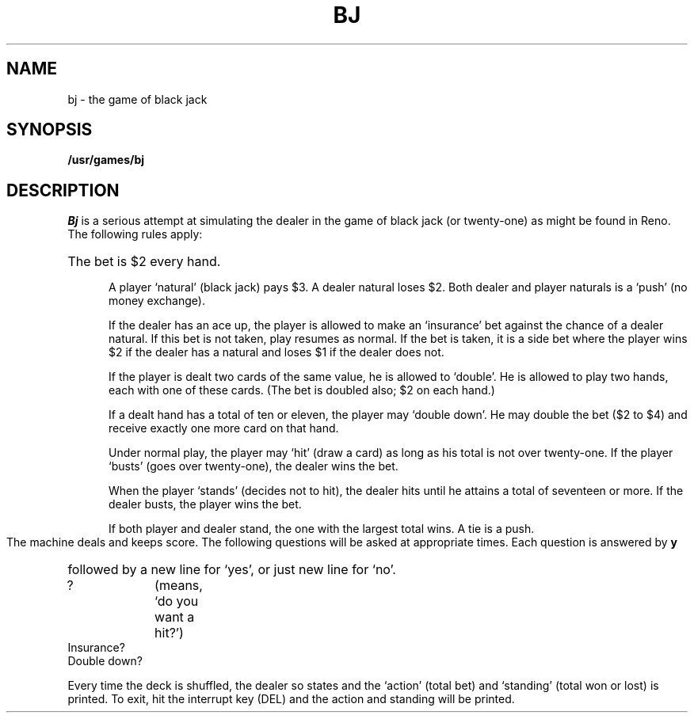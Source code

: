 .TH BJ 6 
.SH NAME
bj \- the game of black jack
.SH SYNOPSIS
.B /usr/games/bj
.SH DESCRIPTION
.I Bj
is a serious attempt at
simulating the dealer
in the game of black jack (or twenty-one)
as might be found in Reno.
The following rules apply:
.HP 5
The bet is $2 every hand.
.IP
A player `natural' (black jack) pays $3.
A dealer natural loses $2.
Both dealer and player naturals
is a `push' (no money exchange).
.IP
If the dealer has an ace up,
the player is allowed to make an `insurance'
bet against the chance of a dealer natural.
If this bet is not taken, play resumes as normal.
If the bet is taken, it is a side bet
where the player wins $2 if the dealer has
a natural and loses $1 if the dealer does not.
.IP
If the player is dealt two cards
of the same value, he is allowed to
`double'.
He is allowed to play two
hands, each with one of these cards.
(The bet is doubled also; $2 on each hand.)
.IP
If a dealt hand
has a total of ten or eleven,
the player may `double down'.
He may double the bet ($2 to $4)
and receive exactly one more card on that hand.
.IP
Under normal play,
the player may `hit' (draw a card)
as long as his total is not over twenty-one.
If the player `busts' (goes over twenty-one),
the dealer wins the bet.
.IP
When the player `stands' (decides not to hit),
the dealer hits until he attains
a total of seventeen or more.
If the dealer busts, the player wins the bet.
.IP
If both player and dealer stand,
the one with the largest total wins.
A tie is a push.
.PP
The machine deals and keeps score.
The following questions will be asked at
appropriate times.
Each question is
answered by
.B y
followed by a new line for `yes',
or just new line for `no'.
.PP
?		(means, `do you want a hit?')
.br
Insurance?
.br
Double down?
.PP
Every time the deck is shuffled,
the dealer so states and the `action' (total bet)
and `standing' (total won or lost)
is printed.
To exit, hit the interrupt key (DEL)
and the action and standing will be printed.

